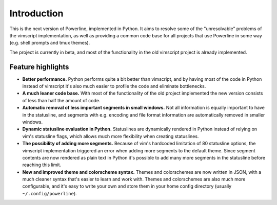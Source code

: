 Introduction
============

This is the next version of Powerline, implemented in Python. It aims to 
resolve some of the "unresolvable" problems of the vimscript implementation, 
as well as providing a common code base for all projects that use Powerline 
in some way (e.g. shell prompts and tmux themes).

The project is currently in beta, and most of the functionality in the old 
vimscript project is already implemented.

Feature highlights
------------------

* **Better performance.** Python performs quite a bit better than vimscript, 
  and by having most of the code in Python instead of vimscript it's also 
  much easier to profile the code and eliminate bottlenecks.
* **A much leaner code base.** With most of the functionality of the old 
  project implemented the new version consists of less than half the amount 
  of code.
* **Automatic removal of less important segments in small windows.** Not all 
  information is equally important to have in the statusline, and segments 
  with e.g.  encoding and file format information are automatically removed 
  in smaller windows.
* **Dynamic statusline evaluation in Python.** Statuslines are dynamically 
  rendered in Python instead of relying on vim's statusline flags, which 
  allows much more flexibility when creating statuslines.
* **The possibility of adding more segments.** Because of vim's hardcoded 
  limitation of 80 statusline options, the vimscript implementation 
  triggered an error when adding more segments to the default theme. Since 
  segment contents are now rendered as plain text in Python it's possible to 
  add many more segments in the statusline before reaching this limit.
* **New and improved theme and colorscheme syntax.** Themes and colorschemes 
  are now written in JSON, with a much cleaner syntax that's easier to learn 
  and work with. Themes and colorschemes are also much more configurable, 
  and it's easy to write your own and store them in your home config 
  directory (usually ``~/.config/powerline``).

